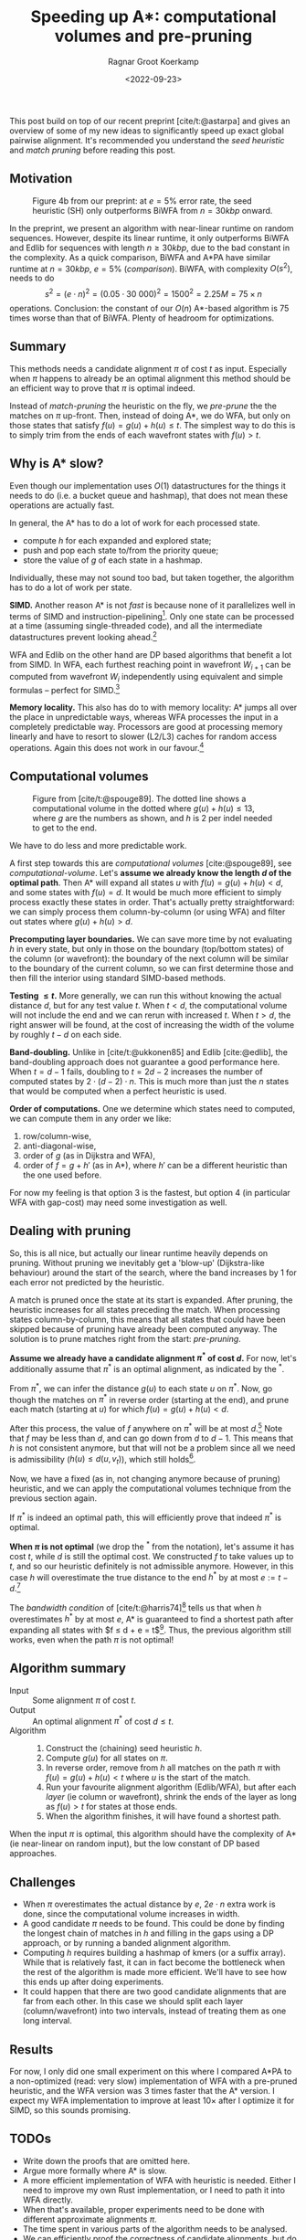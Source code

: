 #+title: Speeding up A*: computational volumes and pre-pruning
#+HUGO_BASE_DIR: ../..
#+HUGO_TAGS: pairwise-alignment diagonal-transition astar gpu
#+HUGO_LEVEL_OFFSET: 1
#+OPTIONS: ^:{}
#+hugo_auto_set_lastmod: nil
#+hugo_front_matter_key_replace: author>authors
#+bibliography: local-bib.bib
#+cite_export: csl
#+toc: headlines 3
#+date: <2022-09-23>
#+author: Ragnar Groot Koerkamp

This post build on top of our recent preprint [cite/t:@astarpa] and gives an
overview of some of my new ideas to significantly speed up exact global pairwise
alignment. It's recommended you understand the /seed heuristic/ and /match
pruning/ before reading this post.

** Motivation

#+caption: Figure 4b from our preprint: at $e=5\%$ error rate, the seed heuristic (SH) only outperforms BiWFA from $n=30kbp$ onward.
#+label: comparison
[[./comparison.png]]

In the preprint, we present an algorithm with
near-linear runtime on random sequences. However, despite its linear runtime, it
only outperforms BiWFA and Edlib for sequences with length $n\geq30kbp$, due to
the bad constant in the complexity.
As a quick comparison, BiWFA and A*PA have similar runtime at $n=30kbp$, $e=5\%$
([[comparison]]). BiWFA, with complexity $O(s^2)$, needs to do
$$ s^2 = (e\cdot n)^2 = (0.05\cdot 30\ 000)^2 = 1500^2 = 2.25M = 75 \times n$$
operations.  Conclusion:
the constant of our $O(n)$ A*-based algorithm is $75$ times worse than that of BiWFA.
Plenty of headroom for optimizations.

** Summary

This methods needs a candidate alignment $\pi$ of cost $t$ as input. Especially
when $\pi$ happens to already be an optimal alignment this method should be an efficient
way to prove that $\pi$ is optimal indeed.

Instead of /match-pruning/ the heuristic on the fly, we /pre-prune/ the
the matches on $\pi$ up-front. Then, instead of doing A*, we do
WFA, but only on those states that satisfy $f(u) = g(u) + h(u) \leq t$.
The simplest way to do this is to simply trim from the ends of each wavefront
states with $f(u) > t$.

** Why is A* slow?
Even though our implementation uses $O(1)$ datastructures for the
things it needs to do (i.e. a bucket queue and hashmap), that does not mean
these operations are actually fast.

In general, the A* has to do a lot of work for each processed state.
- compute $h$ for each expanded and explored state;
- push and pop each state to/from the priority queue;
- store the value of $g$ of each state in a hashmap.

Individually, these may not sound too bad, but taken together, the algorithm has
to do a lot of work per state.

*SIMD.* Another reason A* is not /fast/ is because none of it parallelizes well in
terms of SIMD and instruction-pipelining[fn::Verification needed].
Only one state can be processed at a time
(assuming single-threaded code), and all the intermediate datastructures prevent
looking ahead.[fn::I suppose it would be possible to expand a few states in
parallel, but that does not sound fun at all.]

WFA and Edlib on the other hand are DP based algorithms that
benefit a lot from SIMD. In WFA, each furthest reaching point in wavefront
$W_{i+1}$ can be computed from wavefront $W_i$ independently using equivalent
and simple formulas -- perfect for SIMD.[fn::For linear and single affine costs,
the bottleneck is actually the /Extend/ operation. Thanks to Santiago for this insight.]

*Memory locality.* This also has do to with memory locality: A* jumps all over the place in
unpredictable ways, whereas WFA processes the input in a completely predictable
way. Processors are good at processing memory linearly and have to resort
to slower (L2/L3) caches for random access operations. Again this does not work
in our favour.[fn::Again, verification needed.]

** Computational volumes

#+caption: Figure from [cite/t:@spouge89]. The dotted line shows a computational volume in the dotted where $g(u) + h(u) \leq 13$, where $g$ are the numbers as shown, and $h$ is $2$ per indel needed to get to the end.
#+label: computational-volume
[[./computational-volume.png]]

We have to do less and more predictable work.

A first step towards this are /computational volumes/ [cite:@spouge89], see [[computational-volume]].
Let's *assume we already know the length $d$ of the optimal path*. Then A* will
expand all states $u$ with $f(u) = g(u) + h(u) < d$, and some states with $f(u) = d$.
It would be much more efficient to simply process exactly these states in order.
That's actually pretty straightforward: we can simply process them column-by-column
(or using WFA) and filter out states where $g(u) + h(u) > d$.

*Precomputing layer boundaries.* We can save more time by not evaluating $h$ in
every state, but only in those on the boundary (top/bottom states) of the column
(or wavefront): the boundary of the next column will be similar to the boundary
of the current column, so we can first determine those and then fill the
interior using standard SIMD-based methods.

*Testing $\leq t$.* More generally, we can run this without knowing the actual distance $d$, but for
any test value $t$. When $t<d$, the computational volume will not include the
end and we can rerun with increased $t$.  When $t>d$, the right answer will be
found, at the cost of increasing the width of the volume by roughly $t-d$ on
each side.

*Band-doubling.* Unlike in [cite/t:@ukkonen85] and Edlib [cite:@edlib], the band-doubling approach does
not guarantee a good performance here. When $t=d-1$ fails, doubling to $t=2d-2$
increases the number of computed states by $2\cdot(d-2)\cdot n$.
This is much more than just the $n$ states that would be computed when a perfect
heuristic is used.

*Order of computations.*
One we determine which states need to computed, we can compute them in any
order we like:
1. row/column-wise,
1. anti-diagonal-wise,
1. order of $g$ (as in Dijkstra and WFA),
1. order of $f=g+h'$ (as in A*), where $h'$ can be a different heuristic than
   the one used before.
For now my feeling is that option 3 is the fastest, but option 4 (in particular
WFA with gap-cost) may need some
investigation as well.

** Dealing with pruning

So, this is all nice, but actually our linear runtime heavily depends on pruning.
Without pruning we inevitably get a 'blow-up' (Dijkstra-like behaviour) around the
start of the search, where the band increases by $1$ for each error not
predicted by the heuristic.

A match is pruned once the state at its start is expanded. After pruning, the
heuristic increases for all states preceding the match. When processing states
column-by-column, this means that all states that could have been skipped
because of pruning have already been computed anyway. The solution is to prune
matches right from the start: /pre-pruning/.

*Assume we already have a candidate alignment $\pi^*$ of cost $d$.*
For now, let's additionally assume that $\pi^*$ is an optimal alignment, as
indicated by the ${}^*$.

From $\pi^*$, we can infer the distance $g(u)$ to each state $u$ on $\pi^*$.
Now, go though the matches on $\pi^*$ in reverse order (starting at the end),
and prune each match (starting at $u$) for which $f(u) = g(u) + h(u) < d$.

After this process, the value of $f$ anywhere on $\pi^*$ will be at most
$d$.[fn::Proof needed.]
Note that $f$ may be less than $d$, and can go down from $d$ to $d-1$. This
means that $h$ is not consistent anymore, but that will not be a problem since
all we need is admissibility ($h(u) \leq d(u, v_t)$), which still holds[fn::Proof needed.].

Now, we have a fixed (as in, not changing anymore because of pruning)
heuristic, and we can apply the computational volumes technique from the
previous section again.

If $\pi^*$ is indeed an optimal path, this will efficiently prove that indeed
$\pi^*$ is optimal.

*When $\pi$ is not optimal* (we drop the ${}^*$ from the notation), let's assume
it has cost $t$, while $d$ is still the optimal cost. We constructed $f$ to take
values up to $t$, and so our heuristic definitely is not admissible anymore.
However, in this case $h$ will overestimate the true distance to the end $h^*$ by at most
$e:=t-d$.[fn::Proof needed.]

The /bandwidth condition/ of [cite/t:@harris74][fn::Amit Patel remarked
[[http://theory.stanford.edu/~amitp/GameProgramming/Variations.html#bandwidth-search][on his site]] that this looked useful in 1997 but he has never seen it actually
being used. A nice example of how maths may only become useful much later.]
tells us that when $h$ overestimates $h^*$ by at most $e$, A* is guaranteed to
find a shortest path after expanding all states with $f \leq d + e = t$[fn::Our
$e$ is the same as in [cite/t:@harris74], but our $d$, the distance to the end,
is his $f(p^*)$.].  Thus, the previous algorithm still works, even when the path
$\pi$ is not optimal!

** Algorithm summary
- Input ::
  Some alignment $\pi$ of cost $t$.
- Output ::
  An optimal alignment $\pi^*$ of cost $d\leq t$.
- Algorithm ::
  1. Construct the (chaining) seed heuristic $h$.
  2. Compute $g(u)$ for all states on $\pi$.
  3. In reverse order, remove from $h$ all matches on the path $\pi$ with
      $f(u) = g(u) + h(u) < t$ where $u$ is the start of the match.
  4. Run your favourite alignment algorithm (Edlib/WFA), but after each /layer/ (ie column
     or wavefront), shrink the ends of the layer as long as $f(u) > t$ for
     states at those ends.
  5. When the algorithm finishes, it will have found a shortest path.

When the input $\pi$ is optimal, this algorithm should have the complexity of A*
(ie near-linear on random input), but the low constant of DP based approaches.

** Challenges
- When $\pi$ overestimates the actual distance by $e$, $2e\cdot n$ extra work is
  done, since the computational volume increases in width.
- A good candidate $\pi$ needs to be found. This could be done by
  finding the longest chain of matches in $h$ and filling in the gaps using a DP
  approach, or by running a banded alignment algorithm.
- Computing $h$ requires building a hashmap of kmers (or a suffix array). While
  that is relatively fast, it can in fact become the bottleneck when the rest of
  the algorithm is made more efficient. We'll have to see how this ends up after
  doing experiments.
- It could happen that there are two good candidate alignments that are far from
  each other. In this case we should split each layer (column/wavefront) into
  two intervals, instead of treating them as one long interval.

** Results

For now, I only did one small experiment on this where I compared A*PA to a
non-optimized (read: very slow) implementation of WFA with a pre-pruned
heuristic, and the WFA version was $3$ times faster that the A* version.
I expect my WFA implementation to improve at least $10\times$ after I optimize
it for SIMD, so this sounds promising.

** TODOs
- Write down the proofs that are omitted here.
- Argue more formally where A* is slow.
- A more efficient implementation of WFA with heuristic is needed. Either I need
  to improve my own Rust implementation, or I need to path it into WFA directly.
- When that's available, proper experiments need to be done with different
  approximate alignments $\pi$.
- The time spent in various parts of the algorithm needs to be analysed.
- We can efficiently proof the correctness of candidate alignments, but do
  people care?
- Write a paper. (Current ETA: Q1'23. Help with coding it is welcome.)

** Extensions

- It may be possible to use this with BiWFA, when the heuristic is used on
  both sides.
- Instead of doubling $t$, we could double the band when $t$ is too small. That
  way, we will never do more than twice (or maybe $4$ times) the optimal amount
  of work. But it's not clear yet to me in what ways doubling of band differs
  from increasing $t$. This requires some more thought.

** References

#+print_bibliography:
